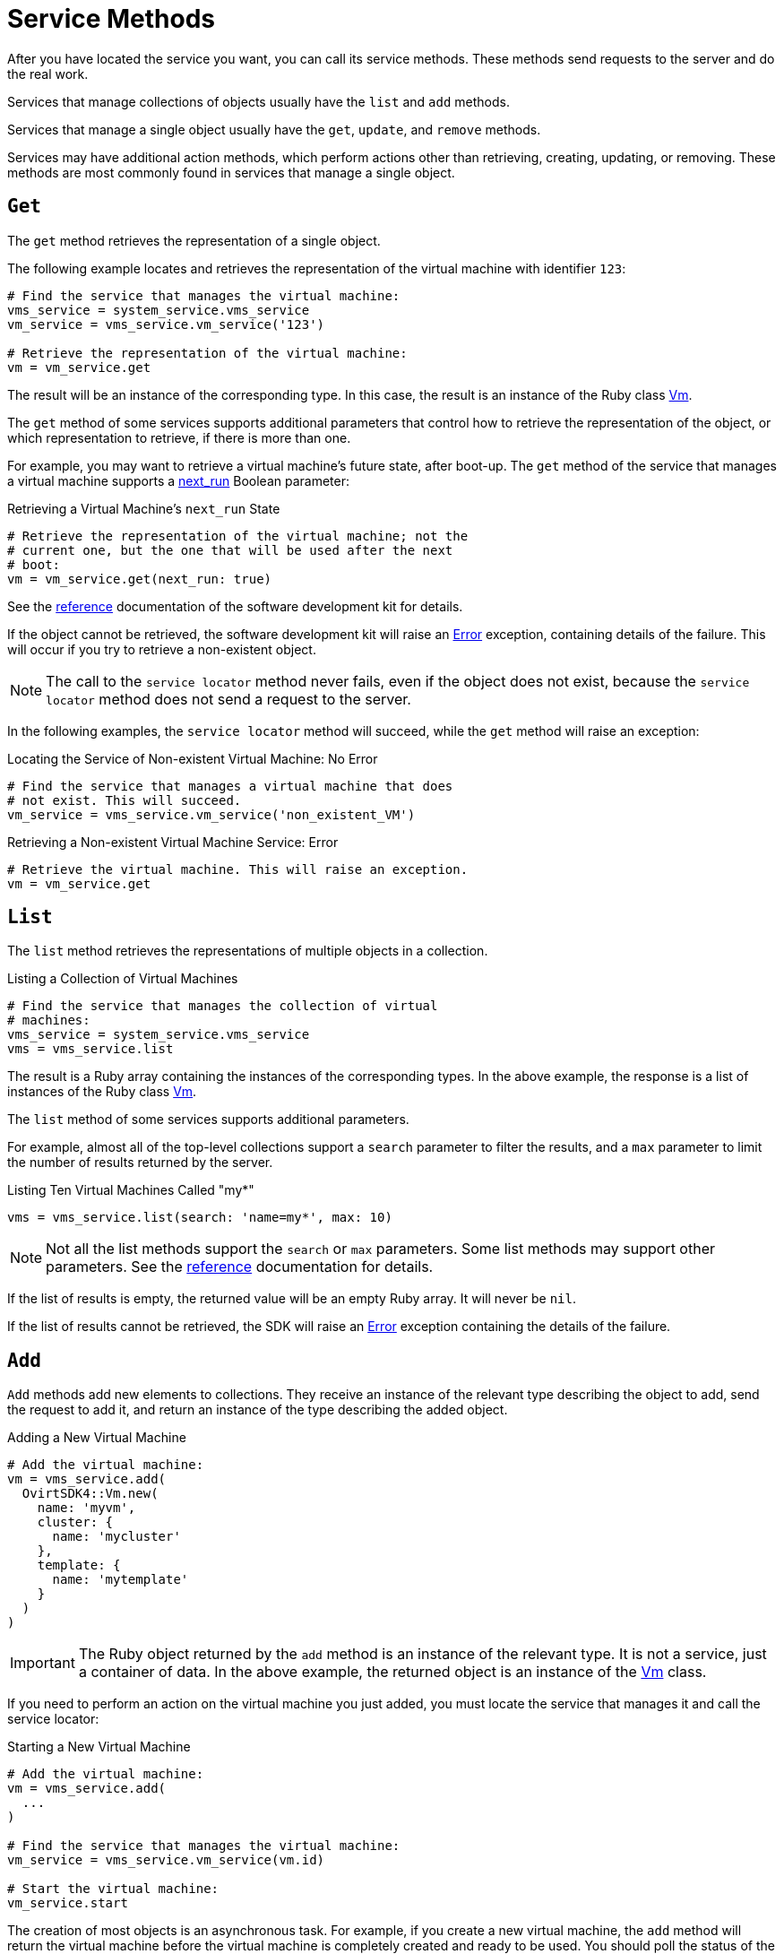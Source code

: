 :_content-type: REFERENCE
[id="Service_methods"]
= Service Methods

After you have located the service you want, you can call its service methods. These methods send requests to the server and do the real work.

Services that manage collections of objects usually have the `list` and `add` methods.

Services that manage a single object usually have the `get`, `update`, and `remove` methods.

Services may have additional action methods, which perform actions other than retrieving, creating, updating, or removing. These methods are most commonly found in services that manage a single object.

== `Get`

The `get` method retrieves the representation of a single object.

The following example locates and retrieves the representation of the virtual machine with identifier `123`:

[source, Ruby]
----
# Find the service that manages the virtual machine:
vms_service = system_service.vms_service
vm_service = vms_service.vm_service('123')

# Retrieve the representation of the virtual machine:
vm = vm_service.get
----

The result will be an instance of the corresponding type. In this case, the result is an instance of the Ruby class link:http://www.rubydoc.info/gems/ovirt-engine-sdk/OvirtSDK4/Vm[Vm].

The `get` method of some services supports additional parameters that control how to retrieve the representation of the object, or which representation to retrieve, if there is more than one.

For example, you may want to retrieve a virtual machine's future state, after boot-up. The `get` method of the service that manages a virtual machine supports a link:http://ovirt.github.io/ovirt-engine-api-model/master/#services/vm/methods/get/parameters/next_run[next_run] Boolean parameter:

.Retrieving a Virtual Machine's `next_run` State
[source, Ruby]
----
# Retrieve the representation of the virtual machine; not the
# current one, but the one that will be used after the next
# boot:
vm = vm_service.get(next_run: true)
----

See the link:http://www.rubydoc.info/gems/ovirt-engine-sdk/OvirtSDK4[reference] documentation of the software development kit for details.

If the object cannot be retrieved, the software development kit will raise an link:http://www.rubydoc.info/gems/ovirt-engine-sdk/OvirtSDK4/Error[Error] exception, containing details of the failure. This will occur if you try to retrieve a non-existent object.

[NOTE]
====
The call to the `service locator` method never fails, even if the object does not exist, because the `service locator` method does not send a request to the server.
====

In the following examples, the `service locator` method will succeed, while the `get` method will raise an exception:

.Locating the Service of Non-existent Virtual Machine: No Error
[source, Ruby]
----
# Find the service that manages a virtual machine that does
# not exist. This will succeed.
vm_service = vms_service.vm_service('non_existent_VM')
----

.Retrieving a Non-existent Virtual Machine Service: Error
[source, Ruby]
----
# Retrieve the virtual machine. This will raise an exception.
vm = vm_service.get
----

== `List`

The `list` method retrieves the representations of multiple objects in a collection.

.Listing a Collection of Virtual Machines
[source, Ruby]
----
# Find the service that manages the collection of virtual
# machines:
vms_service = system_service.vms_service
vms = vms_service.list
----

The result is a Ruby array containing the instances of the corresponding types. In the above example, the response is a list of instances of the Ruby class link:http://www.rubydoc.info/gems/ovirt-engine-sdk/OvirtSDK4/Vm[Vm].

The `list` method of some services supports additional parameters.

For example, almost all of the top-level collections support a `search` parameter to filter the results, and a `max` parameter to limit the number of results returned by the server.

.Listing Ten Virtual Machines Called "my*"
[source, Ruby]
----
vms = vms_service.list(search: 'name=my*', max: 10)
----

[NOTE]
====
Not all the list methods support the `search` or `max` parameters. Some list methods may support other parameters. See the link:http://www.rubydoc.info/gems/ovirt-engine-sdk/OvirtSDK4[reference] documentation for details.
====

If the list of results is empty, the returned value will be an empty Ruby array. It will never be `nil`.

If the list of results cannot be retrieved, the SDK will raise an link:http://www.rubydoc.info/gems/ovirt-engine-sdk/OvirtSDK4/Error[Error] exception containing the details of the failure.

== `Add`

`Add` methods add new elements to collections. They receive an instance of the relevant type describing the object to add, send the request to add it, and return an instance of the type describing the added object.

.Adding a New Virtual Machine
[source, Ruby]
----
# Add the virtual machine:
vm = vms_service.add(
  OvirtSDK4::Vm.new(
    name: 'myvm',
    cluster: {
      name: 'mycluster'
    },
    template: {
      name: 'mytemplate'
    }
  )
)
----

[IMPORTANT]
====
The Ruby object returned by the `add` method is an instance of the relevant type. It is not a service, just a container of data. In the above example, the returned object is an instance of the link:http://www.rubydoc.info/gems/ovirt-engine-sdk/OvirtSDK4/Vm[Vm] class.
====

If you need to perform an action on the virtual machine you just added, you must locate the service that manages it and call the service locator:

.Starting a New Virtual Machine
[source, Ruby]
----
# Add the virtual machine:
vm = vms_service.add(
  ...
)

# Find the service that manages the virtual machine:
vm_service = vms_service.vm_service(vm.id)

# Start the virtual machine:
vm_service.start
----

The creation of most objects is an asynchronous task. For example, if you create a new virtual machine, the `add` method will return the virtual machine before the virtual machine is completely created and ready to be used. You should poll the status of the object until it is completely created. For a virtual machine that means checking until the status is `DOWN`.

The recommended approach is to create a virtual machine, locate the service that manages the new virtual machine, and retrieve the status repeatedly until the virtual machine status is `DOWN`, indicating that all the disks have been created.

[id="Adding_Virtual_Machine_Locating_Its_Service_and_Retrieving_Status"]
.Adding a Virtual Machine, Locating Its Service, and Retrieving Its Status
[source, Ruby]
----
# Add the virtual machine:
vm = vms_service.add(
  ...
)

# Find the service that manages the virtual machine:
vm_service = vms_service.vm_service(vm.id)

# Wait until the virtual machine is DOWN, indicating that all the
# disks have been created:
loop do
  sleep(5)
  vm = vm_service.get
  break if vm.status == OvirtSDK4::VmStatus::DOWN
end
----

If the object cannot be created, the SDK will raise an link:http://www.rubydoc.info/gems/ovirt-engine-sdk/OvirtSDK4/Error[Error] exception containing the details of the failure. It will never return `nil`.

== `Update`

`Update` methods update existing objects. They receive an instance of the relevant type describing the update to perform, send the request to update it, and return an instance of the type describing the updated object.

[NOTE]
====
The Ruby object returned by this update method is an instance of the relevant type. It is not a service, just a container of data. In this particular example the returned object will be an instance of the link:http://www.rubydoc.info/gems/ovirt-engine-sdk/OvirtSDK4/Vm[Vm] class.
====

In the following example, the `service locator` method locates the service managing the virtual machine and the `update` method updates its name:

.Updating a Virtual Machine Name
[source, Ruby]
----
# Find the virtual machine and the service that
# manages it:
vm = vms_service.list(search: 'name=myvm').first
vm_service = vms_service.vm_service(vm.id)

# Update the name:
updated_vm = vms_service.update(
  OvirtSDK4::Vm.new(
    name: 'newvm'
  )
)
----

When you update an object, update only the attributes you want to update:

.Updating a Selected Attribute of a Virtual Machine (Recommended)
[source, Ruby]
----
vm = vm_service.get
vm.name = 'newvm'
----

Do not update the entire object:

.Updating All Attributes of a Virtual Machine (Not Recommended)
[source, Ruby]
----
# Retrieve the current representation:
vms_service.update(vm)
----

Updating all attributes of the virtual machine is a waste of resources and can introduce unexpected bugs on the server side.

`Update` methods of some services support additional parameters that can be used to control how or what to update. For example, you may want to update the memory of a virtual machine, not in its current state, but the next time it is started. The `update` method of the service that manages a virtual machine supports a link:http://ovirt.github.io/ovirt-engine-api-model/master/#services/vm/methods/update/parameters/next_run[next_run] Boolean parameter:

.Updating the Memory of a Virtual Machine at Next Run
[source, Ruby]
----
vm = vm_service.update(
  OvirtSDK4::Vm.new(
    memory: 1073741824
  ),
  next_run: true
)
----

If the update cannot be performed, the SDK will raise an link:http://www.rubydoc.info/gems/ovirt-engine-sdk/OvirtSDK4/Error[Error] exception containing the details of the failure. It will never return `nil`.

== `Remove`

`Remove` methods remove existing objects. They normally do not support parameters because they are methods of services that manage single objects, and the service already knows what object to remove.

.Removing a Virtual Machine with Identifier `123`
[source, Ruby]
----
vm_service = vms_service.vm_service('123')
vms_service.remove
----

Some `remove` methods support parameters that control how or what to remove. For example, it is possible to remove a virtual machine while preserving its disks, using the link:http://ovirt.github.io/ovirt-engine-api-model/master/#services/vm/methods/remove[detach_only] Boolean parameter:

.Removing a Virtual Machine while Preserving Disks
[source, Ruby]
----
vm_service.remove(detach_only: true)
----

The `remove` method returns `nil` if the object is removed successfully. It does not return the removed object.

If the object cannot be removed, the SDK will raise an link:http://www.rubydoc.info/gems/ovirt-engine-sdk/OvirtSDK4/Error[Error] exception containing the details of the failure.

== Additional Actions

There are additional action methods, apart from the methods described above. The service that manages a virtual machine has methods to start and stop it.

.Starting a Virtual Machine
[source, Ruby]
----
vm_service.start
----

Some action methods include parameters that modify the operation. For example, the `start` method supports a link:http://ovirt.github.io/ovirt-engine-api-model/master/#services/vm/methods/start/parameters/use_cloud_init[use_cloud_init] parameter.

.Starting a Virtual Machine with Cloud-Init
[source, Ruby]
----
vm_service.start(use_cloud_init: true)
----

Most action methods return `nil` when they succeed, and raise an link:http://www.rubydoc.info/gems/ovirt-engine-sdk/OvirtSDK4/Error[Error] when they fail. Some action methods, however, return values. For example, the service that manages storage domains has an *is_attached* action method that checks whether the storage domain is already attached to a data center. The *is_attached* action method returns a Boolean value:

.Checking for Attached Storage Domain
[source, Ruby]
----
sds_service = system_service.storage_domains_service
sd_service = sds_service.storage_domain_service('123')
if sd_service.is_attached
  ...
end
----

See the link:http://www.rubydoc.info/gems/ovirt-engine-sdk/OvirtSDK4[reference documentation] of the software development kit to see the action methods supported by each service, their parameters, and return values.
